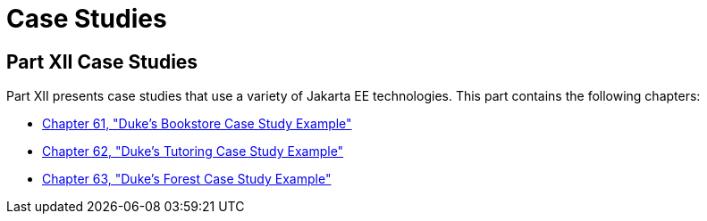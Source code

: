 Case Studies
============

[[GKGJW]][[JEETT00135]]

[[part-xii-case-studies]]
Part XII Case Studies
---------------------

Part XII presents case studies that use a variety of Jakarta EE
technologies. This part contains the following chapters:

* link:dukes-bookstore/dukes-bookstore.html#GLNVI[Chapter 61, "Duke's Bookstore Case
Study Example"]
* link:dukes-tutoring/dukes-tutoring.html#GKAEE[Chapter 62, "Duke's Tutoring Case Study
Example"]
* link:dukes-forest/dukes-forest.html#GLNPW[Chapter 63, "Duke's Forest Case Study
Example"]

